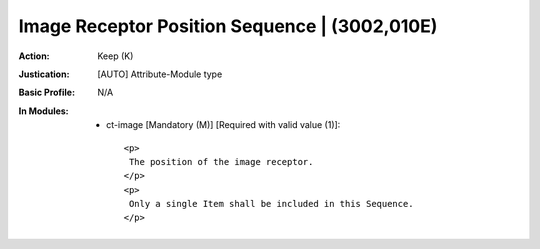 ----------------------------------------------
Image Receptor Position Sequence | (3002,010E)
----------------------------------------------
:Action: Keep (K)
:Justication: [AUTO] Attribute-Module type
:Basic Profile: N/A
:In Modules:
   - ct-image [Mandatory (M)] [Required with valid value (1)]::

       <p>
        The position of the image receptor.
       </p>
       <p>
        Only a single Item shall be included in this Sequence.
       </p>
